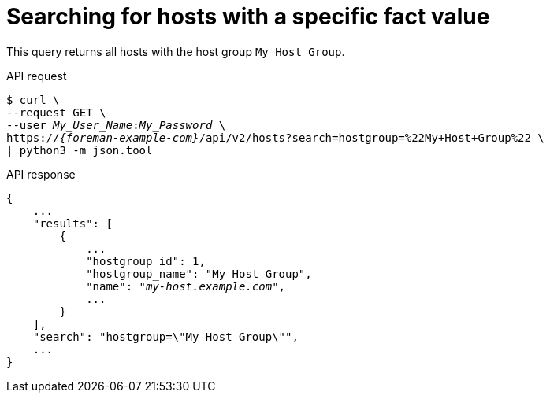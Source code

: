 [id="searching-for-hosts-with-a-specific-fact-value"]
= Searching for hosts with a specific fact value

This query returns all hosts with the host group `My Host Group`.

[id="api-searching-for-hosts-with-a-specific-fact-value"]
.API request
[options="nowrap", subs="+quotes,attributes"]
----
$ curl \
--request GET \
--user _My_User_Name_:__My_Password__ \
https://_{foreman-example-com}_/api/v2/hosts?search=hostgroup=%22My+Host+Group%22 \
| python3 -m json.tool
----

.API response
[source, none, options="nowrap", subs="+quotes,attributes"]
----
{
    ...
    "results": [
        {
            ...
            "hostgroup_id": 1,
            "hostgroup_name": "My Host Group",
            "name": "_my-host.example.com_",
            ...
        }
    ],
    "search": "hostgroup=\"My Host Group\"",
    ...
}
----
